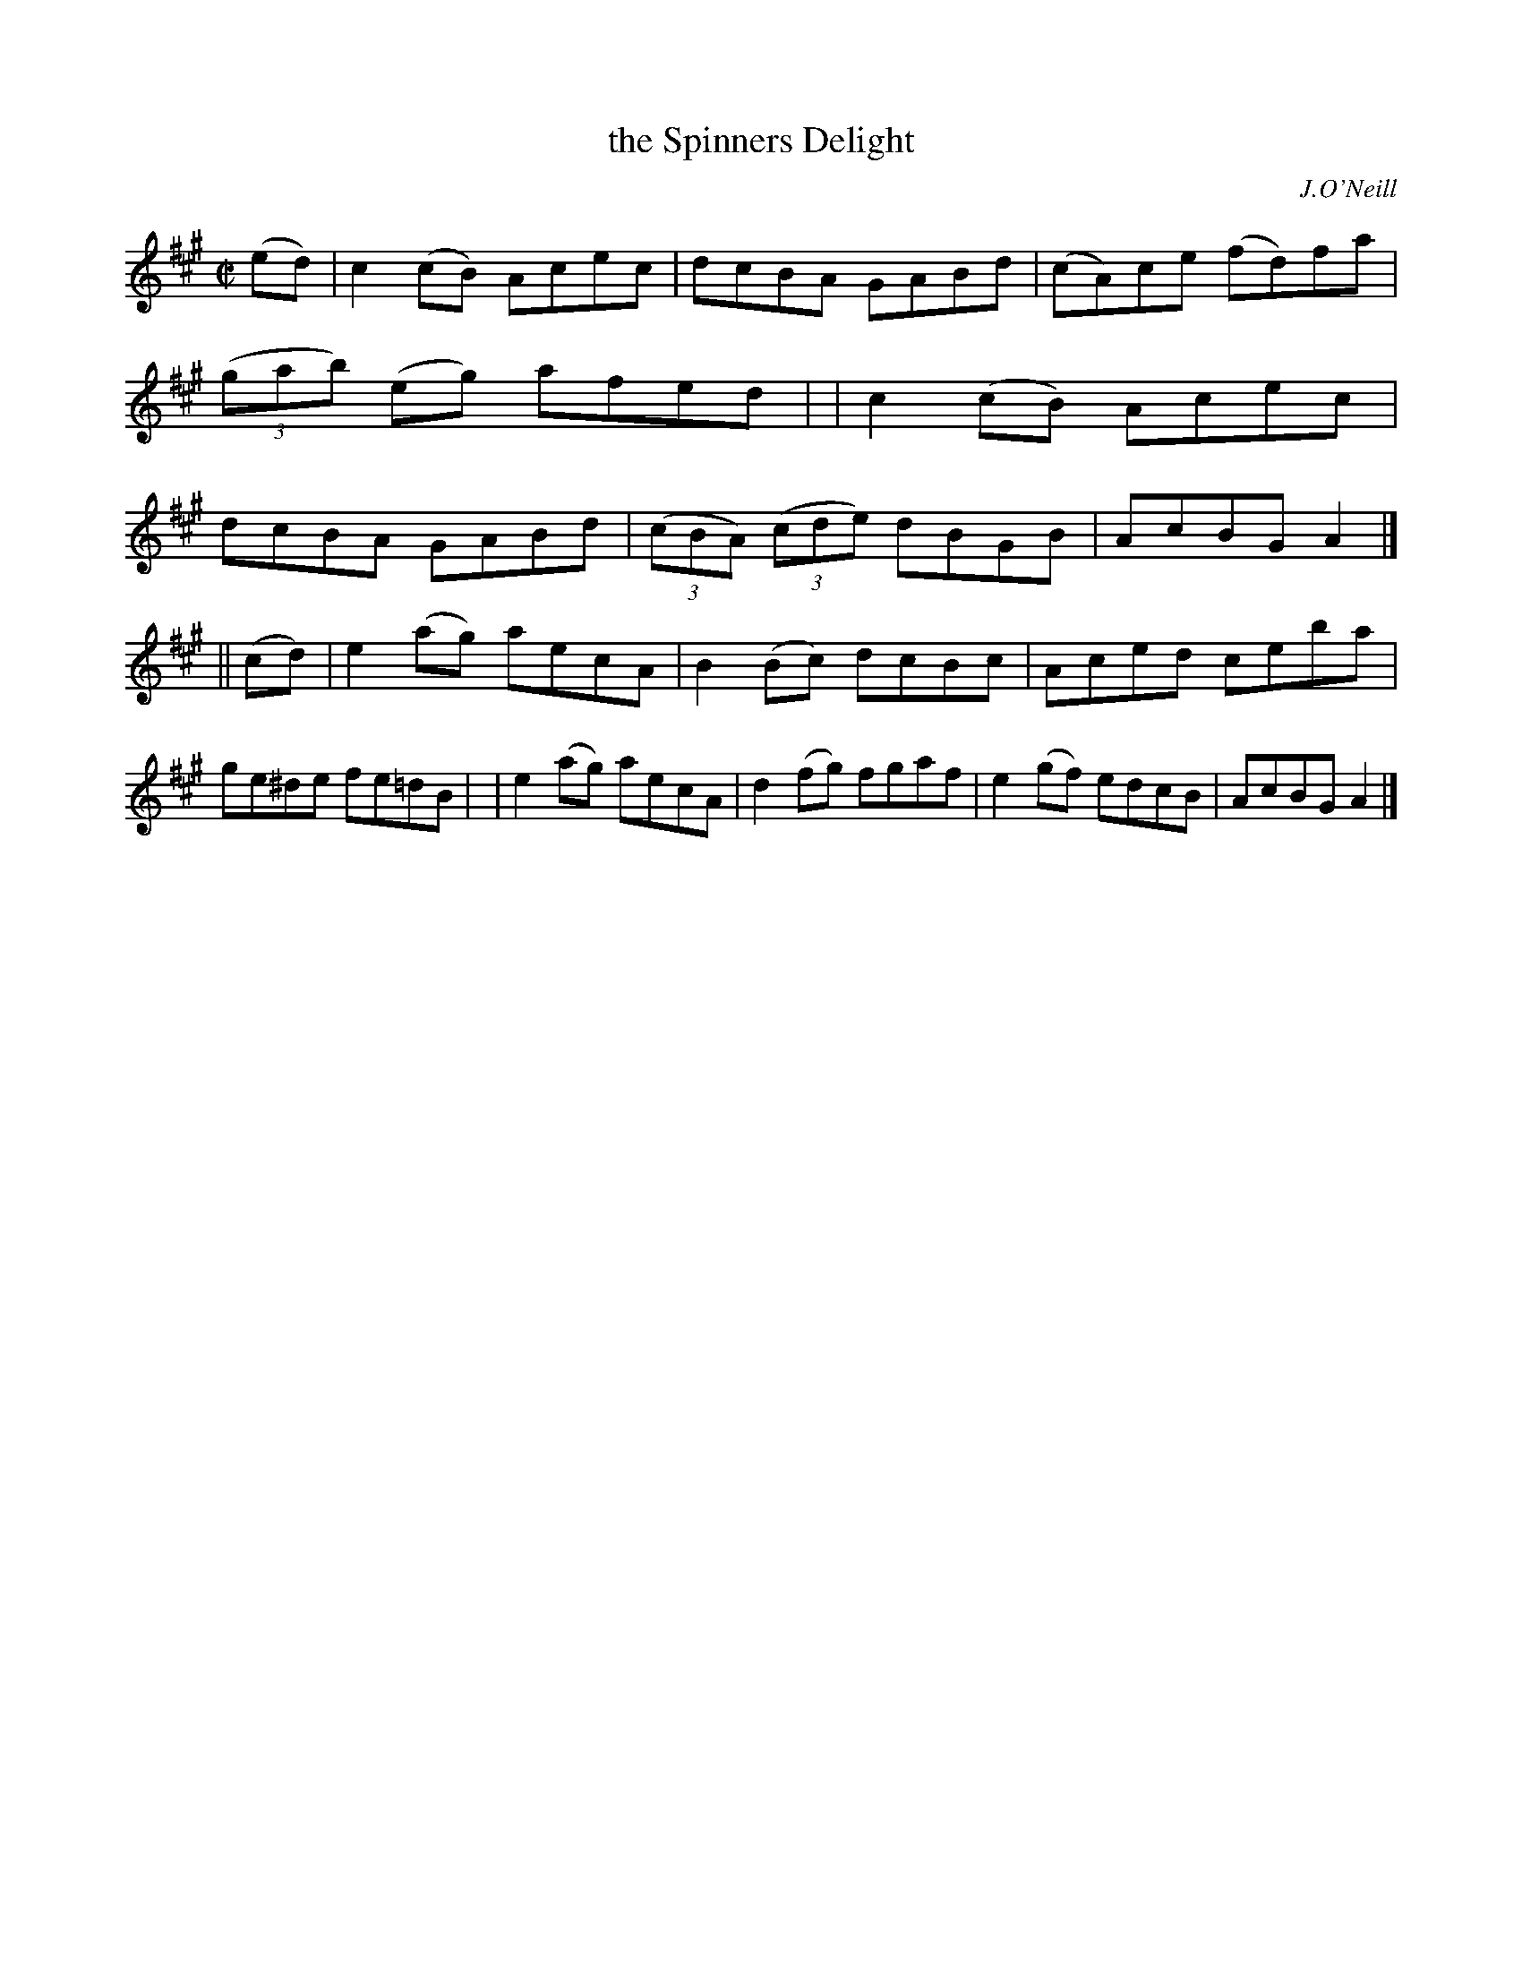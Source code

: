 X: 1380
T: the Spinners Delight
R: reel
%S: s:2 b:16(8+8)
B: O'Neill's 1850 #1380
O: J.O'Neill
Z: Bob Safranek, rjs@gsp.org
Z: Compacted by repeat with multiple endings [JC]
M: C|
L: 1/8
K: A
(ed) \
| c2(cB) Acec | dcBA GABd | (cA)ce (fd)fa | ((3gab) (eg) afed |\
| c2(cB) Acec | dcBA GABd | ((3cBA) ((3cde) dBGB | AcBG A2 |]
|| (cd) \
| e2(ag) aecA |  B2(Bc) dcBc | Aced ceba | ge^de fe=dB |\
| e2(ag) aecA | d2(fg) fgaf | e2(gf) edcB | AcBG A2 |]
